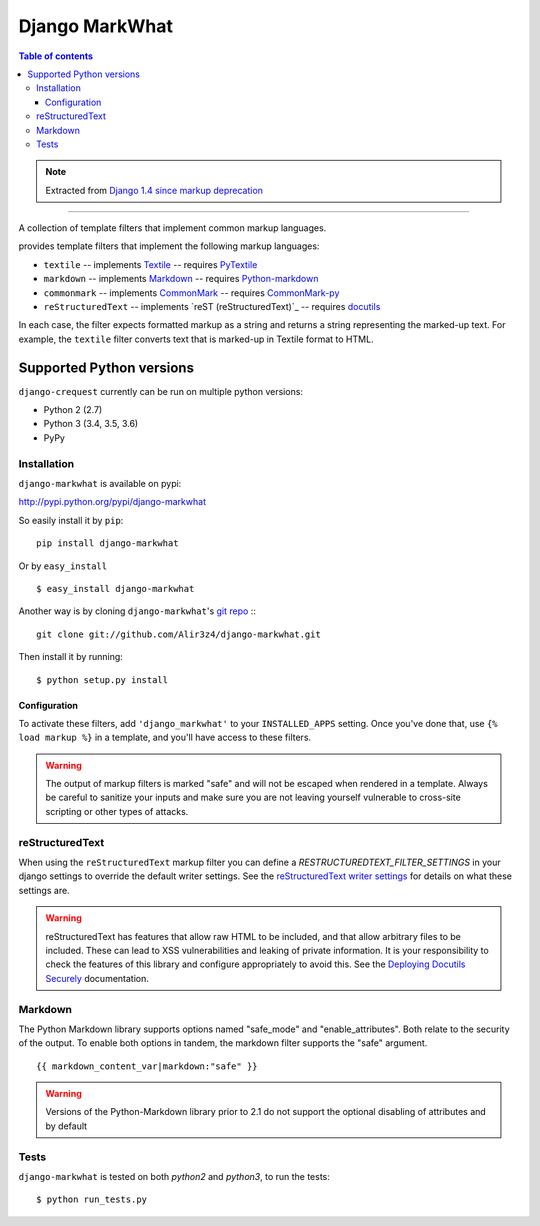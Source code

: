 =====================
Django MarkWhat
=====================

.. image:: https://travis-ci.org/Alir3z4/django-markwhat.png
   :alt: travis-cli tests status for django-markwhat
   :target: https://travis-ci.org/Alir3z4/django-markwhat


.. contents:: Table of contents

.. note::

    Extracted from `Django 1.4 since markup deprecation <https://docs.djangoproject.com/en/dev/releases/1.5/#django-contrib-markup>`_

------

A collection of template filters that implement common markup languages.

provides template filters that implement the following markup
languages:

* ``textile`` -- implements `Textile`_ -- requires `PyTextile`_
* ``markdown`` -- implements `Markdown`_ -- requires `Python-markdown`_
* ``commonmark`` -- implements `CommonMark`_ -- requires `CommonMark-py`_
* ``reStructuredText`` -- implements `reST (reStructuredText)`_
  -- requires `docutils`_

In each case, the filter expects formatted markup as a string and
returns a string representing the marked-up text. For example, the
``textile`` filter converts text that is marked-up in Textile format
to HTML.


Supported Python versions
=========================

``django-crequest`` currently can be run on multiple python versions:

* Python 2 (2.7)
* Python 3 (3.4, 3.5, 3.6)
* PyPy



Installation
------------
``django-markwhat`` is available on pypi:

http://pypi.python.org/pypi/django-markwhat

So easily install it by ``pip``:
::
    
    pip install django-markwhat

Or by ``easy_install``
::
    
    $ easy_install django-markwhat

Another way is by cloning ``django-markwhat``'s `git repo <https://github.com/Alir3z4/django-markwhat>`_ :::
    
    git clone git://github.com/Alir3z4/django-markwhat.git

Then install it by running:
::
    
    $ python setup.py install

Configuration
******************

To activate these filters, add ``'django_markwhat'`` to your
``INSTALLED_APPS`` setting. Once you've done that, use
``{% load markup %}`` in a template, and you'll have access to these filters.

.. warning::

    The output of markup filters is marked "safe" and will not be escaped when
    rendered in a template. Always be careful to sanitize your inputs and make
    sure you are not leaving yourself vulnerable to cross-site scripting or
    other types of attacks.

.. _Textile: http://en.wikipedia.org/wiki/Textile_%28markup_language%29
.. _Markdown: http://en.wikipedia.org/wiki/Markdown
.. _CommonMark: http://commonmark.org
.. _CommonMark-py: https://pypi.python.org/pypi/CommonMark
.. _reST (reStructured Text): http://en.wikipedia.org/wiki/reStructuredText
.. _PyTextile: http://loopcore.com/python-textile/
.. _Python-markdown: http://pypi.python.org/pypi/Markdown
.. _docutils: http://docutils.sf.net/

reStructuredText
----------------

When using the ``reStructuredText`` markup filter you can define a
`RESTRUCTUREDTEXT_FILTER_SETTINGS` in your django settings to
override the default writer settings. See the `reStructuredText writer
settings`_ for details on what these settings are.

.. warning::

   reStructuredText has features that allow raw HTML to be included, and that
   allow arbitrary files to be included. These can lead to XSS vulnerabilities
   and leaking of private information. It is your responsibility to check the
   features of this library and configure appropriately to avoid this. See the
   `Deploying Docutils Securely
   <http://docutils.sourceforge.net/docs/howto/security.html>`_ documentation.

.. _reStructuredText writer settings: http://docutils.sourceforge.net/docs/user/config.html#html4css1-writer

Markdown
--------

The Python Markdown library supports options named "safe_mode" and
"enable_attributes". Both relate to the security of the output. To enable both
options in tandem, the markdown filter supports the "safe" argument.
::
    
    {{ markdown_content_var|markdown:"safe" }}

.. warning::

    Versions of the Python-Markdown library prior to 2.1 do not support the
    optional disabling of attributes and by default

Tests
-----

``django-markwhat`` is tested on both `python2` and `python3`, to run the tests:

::

    $ python run_tests.py
